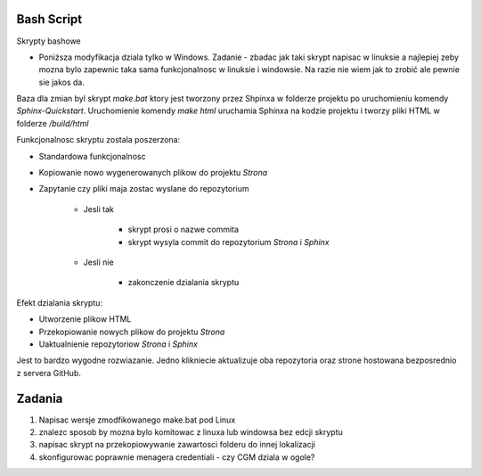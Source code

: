 Bash Script
===========

Skrypty bashowe

- Poniższa modyfikacja dziala tylko w Windows. Zadanie - zbadac jak taki skrypt napisac w linuksie a najlepiej zeby mozna bylo zapewnic taka sama funkcjonalnosc w linuksie i windowsie. Na razie nie wiem jak to zrobić ale pewnie sie jakos da. 


Baza dla zmian byl skrypt *make.bat* ktory jest tworzony przez Shpinxa w folderze projektu po uruchomieniu komendy
*Sphinx-Quickstart*. Uruchomienie komendy *make html* uruchamia Sphinxa na kodzie projektu
i tworzy pliki HTML w folderze */build/html*

Funkcjonalnosc skryptu zostala poszerzona:

* Standardowa funkcjonalnosc
* Kopiowanie nowo wygenerowanych plikow do projektu *Strona*
* Zapytanie czy pliki maja zostac wyslane do repozytorium

    * Jesli tak

        * skrypt prosi o nazwe commita
        * skrypt wysyla commit do repozytorium *Strona* i *Sphinx*
    * Jesli nie

        * zakonczenie dzialania skryptu

Efekt dzialania skryptu:

* Utworzenie plikow HTML
* Przekopiowanie nowych plikow do projektu *Strona*
* Uaktualnienie repozytoriow *Strona* i *Sphinx*

Jest to bardzo wygodne rozwiazanie. Jedno klikniecie aktualizuje oba repozytoria oraz strone hostowana bezposrednio z servera GitHub.

Zadania
=======
1) Napisac wersje zmodfikowanego make.bat pod Linux
2) znalezc sposob by mozna bylo komitowac z linuxa lub windowsa bez edcji skryptu
3) napisac skrypt na przekopiowywanie zawartosci folderu do innej lokalizacji
4) skonfigurowac poprawnie menagera credentiali - czy CGM dziala w ogole? 



